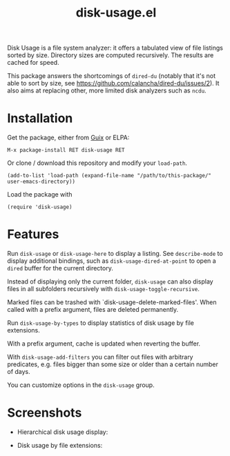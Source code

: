 #+TITLE: disk-usage.el

Disk Usage is a file system analyzer: it offers a tabulated view of file
listings sorted by size.  Directory sizes are computed recursively.  The results
are cached for speed.

This package answers the shortcomings of ~dired-du~ (notably that it's not able
to sort by size, see [[https://github.com/calancha/dired-du/issues/2]]).  It also
aims at replacing other, more limited disk analyzers such as =ncdu=.

* Installation

Get the package, either from [[https://guix.info][Guix]] or ELPA:

: M-x package-install RET disk-usage RET

Or clone / download this repository and modify your ~load-path~.

: (add-to-list 'load-path (expand-file-name "/path/to/this-package/" user-emacs-directory))

Load the package with

: (require 'disk-usage)

* Features

Run ~disk-usage~ or ~disk-usage-here~ to display a listing.  See ~describe-mode~
to display additional bindings, such as ~disk-usage-dired-at-point~ to open a
~dired~ buffer for the current directory.

Instead of displaying only the current folder, ~disk-usage~ can also display
files in all subfolders recursively with ~disk-usage-toggle-recursive~.

Marked files can be trashed with `disk-usage-delete-marked-files'.  When called
with a prefix argument, files are deleted permanently.

Run ~disk-usage-by-types~ to display statistics of disk usage by file
extensions.

With a prefix argument, cache is updated when reverting the buffer.

With ~disk-usage-add-filters~ you can filter out files with arbitrary
predicates, e.g. files bigger than some size or older than a certain number of
days.

You can customize options in the =disk-usage= group.

* Screenshots

- Hierarchical disk usage display:
  #+ATTR_HTML: :width 800px
  [[./disk-usage.png]]
- Disk usage by file extensions:
  #+ATTR_HTML: :width 800px
  [[./disk-usage-by-types.png]]

